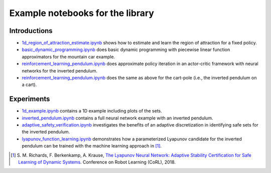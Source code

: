 Example notebooks for the library
=================================

Introductions
-------------
- `1d_region_of_attraction_estimate.ipynb <./1d_region_of_attraction_estimate.ipynb>`_ shows how to estimate and learn the region of attraction for a fixed policy.
- `basic_dynamic_programming.ipynb <./basic_dynamic_programming.ipynb>`_ does basic dynamic programming with piecewise linear function approximators for the mountain car example.
- `reinforcement_learning_pendulum.ipynb <./reinforcement_learning_pendulum.ipynb>`_ does approximate policy iteration in an actor-critic framework with neural networks for the inverted pendulum.
- `reinforcement_learning_pendulum.ipynb <./reinforcement_learning_pendulum.ipynb>`_ does the same as above for the cart-pole (i.e., the inverted pendulum on a cart).

Experiments
-----------
- `1d_example.ipynb <./1d_example.ipynb>`_ contains a 1D example including plots of the sets.
- `inverted_pendulum.ipynb <./inverted_pendulum.ipynb>`_ contains a full neural network example with an inverted pendulum.
- `adaptive_safety_verification.ipynb <./adaptive_safety_verification.ipynb>`_ investigates the benefits of an adaptive discretization in identifying safe sets for the inverted pendulum.
- `lyapunov_function_learning.ipynb <./lyapunov_function_learning.ipynb>`_ demonstrates how a parameterized Lyapunov candidate for the inverted pendulum can be trained with the machine learning approach in [1]_.

.. [1] S. M. Richards, F. Berkenkamp, A. Krause,
  `The Lyapunov Neural Network: Adaptive Stability Certification for Safe Learning of Dynamic Systems <https://arxiv.org/abs/1808.00924>`_. Conference on Robot Learning (CoRL), 2018.
